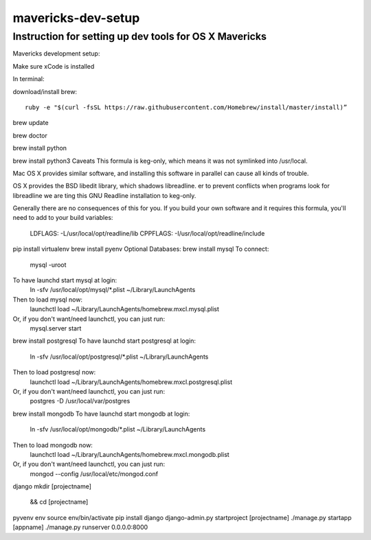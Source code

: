 mavericks-dev-setup
===================

Instruction for setting up dev tools for OS X Mavericks
-------------------------------------------------------
Mavericks development setup:

Make sure xCode is installed

In terminal:

download/install brew::

    ruby -e "$(curl -fsSL https://raw.githubusercontent.com/Homebrew/install/master/install)”



brew update

brew doctor

brew install python

brew install python3
Caveats
This formula is keg-only, which means it was not symlinked into /usr/local.

Mac OS X provides similar software, and installing this software in
parallel can cause all kinds of trouble.

OS X provides the BSD libedit library, which shadows libreadline.
er to prevent conflicts when programs look for libreadline we are
ting this GNU Readline installation to keg-only.

Generally there are no consequences of this for you. If you build your
own software and it requires this formula, you'll need to add to your
build variables:

    LDFLAGS:  -L/usr/local/opt/readline/lib
    CPPFLAGS: -I/usr/local/opt/readline/include
pip install virtualenv
brew install pyenv
Optional Databases:
brew install mysql
To connect:
    mysql -uroot

To have launchd start mysql at login:
    ln -sfv /usr/local/opt/mysql/*.plist ~/Library/LaunchAgents
Then to load mysql now:
    launchctl load ~/Library/LaunchAgents/homebrew.mxcl.mysql.plist
Or, if you don't want/need launchctl, you can just run:
    mysql.server start
brew install postgresql
To have launchd start postgresql at login:
    ln -sfv /usr/local/opt/postgresql/*.plist ~/Library/LaunchAgents
Then to load postgresql now:
    launchctl load ~/Library/LaunchAgents/homebrew.mxcl.postgresql.plist
Or, if you don't want/need launchctl, you can just run:
    postgres -D /usr/local/var/postgres
brew install mongodb
To have launchd start mongodb at login:
    ln -sfv /usr/local/opt/mongodb/*.plist ~/Library/LaunchAgents
Then to load mongodb now:
    launchctl load ~/Library/LaunchAgents/homebrew.mxcl.mongodb.plist
Or, if you don't want/need launchctl, you can just run:
    mongod --config /usr/local/etc/mongod.conf
django
mkdir [projectname]
 && cd [projectname]
pyvenv env
source env/bin/activate
pip install django
django-admin.py startproject [projectname]
./manage.py startapp [appname]
./manage.py runserver 0.0.0.0:8000









